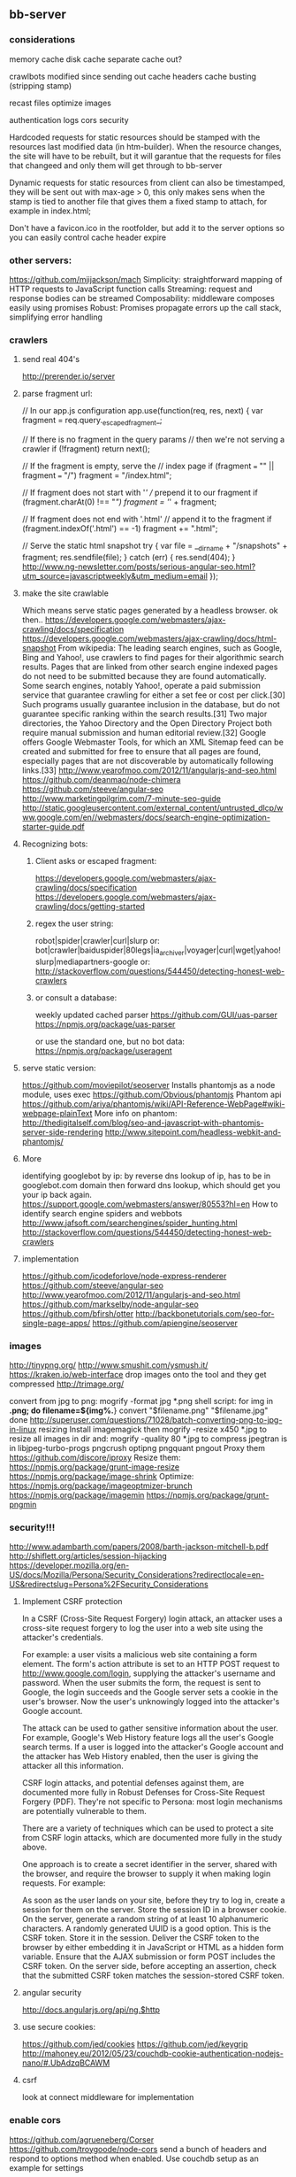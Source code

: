 ** bb-server
*** considerations 
    memory cache
disk cache
separate cache out?

crawlbots
modified since
sending out cache headers
cache busting (stripping stamp)

recast files
optimize images

authentication
logs
cors
security

Hardcoded requests for static resources should be stamped with the
resources last modified data (in htm-builder). When the resource
changes, the site will have to be rebuilt, but it will garantue that
the requests for files that changeed and only them will get through to
bb-server

Dynamic requests for static resources from client can also be
timestamped, they will be sent out with max-age > 0, this only makes
sens when the stamp is tied to another file that gives them a fixed
stamp to attach, for example in index.html;

Don't have a favicon.ico in the rootfolder, but add it to the server
options so you can easily control cache header expire

*** other servers:   
 https://github.com/mjijackson/mach  
 Simplicity: straightforward mapping of HTTP requests to JavaScript function calls
Streaming: request and response bodies can be streamed
Composability: middleware composes easily using promises
Robust: Promises propagate errors up the call stack, simplifying error handling
*** crawlers
**** send real 404's
     http://prerender.io/server
     
**** parse fragment url:
// In our app.js configuration
app.use(function(req, res, next) {
  var fragment = req.query._escaped_fragment_;

  // If there is no fragment in the query params
  // then we're not serving a crawler
  if (!fragment) return next();

  // If the fragment is empty, serve the
  // index page
  if (fragment === "" || fragment === "/")
    fragment = "/index.html";

  // If fragment does not start with '/'
  // prepend it to our fragment
  if (fragment.charAt(0) !== "/")
    fragment = '/' + fragment;

  // If fragment does not end with '.html'
  // append it to the fragment
  if (fragment.indexOf('.html') == -1)
    fragment += ".html";

  // Serve the static html snapshot
  try {
    var file = __dirname + "/snapshots" + fragment;
    res.sendfile(file);
  } catch (err) {
    res.send(404);
  }
  http://www.ng-newsletter.com/posts/serious-angular-seo.html?utm_source=javascriptweekly&utm_medium=email
});
**** make the site crawlable
Which means serve static pages generated by a headless browser. ok
then..
https://developers.google.com/webmasters/ajax-crawling/docs/specification
https://developers.google.com/webmasters/ajax-crawling/docs/html-snapshot
From wikipedia:
The leading search engines, such as Google, Bing and Yahoo!, use
crawlers to find pages for their algorithmic search results. Pages
that are linked from other search engine indexed pages do not need to
be submitted because they are found automatically. Some search
engines, notably Yahoo!, operate a paid submission service that
guarantee crawling for either a set fee or cost per click.[30] Such
programs usually guarantee inclusion in the database, but do not
guarantee specific ranking within the search results.[31] Two major
directories, the Yahoo Directory and the Open Directory Project both
require manual submission and human editorial review.[32] Google
offers Google Webmaster Tools, for which an XML Sitemap feed can be
created and submitted for free to ensure that all pages are found,
especially pages that are not discoverable by automatically following
links.[33]
http://www.yearofmoo.com/2012/11/angularjs-and-seo.html
https://github.com/deanmao/node-chimera
https://github.com/steeve/angular-seo
http://www.marketingpilgrim.com/7-minute-seo-guide
http://static.googleusercontent.com/external_content/untrusted_dlcp/www.google.com/en//webmasters/docs/search-engine-optimization-starter-guide.pdf
**** Recognizing bots: 
***** Client asks or escaped fragment:
 https://developers.google.com/webmasters/ajax-crawling/docs/specification
 https://developers.google.com/webmasters/ajax-crawling/docs/getting-started
***** regex the user string:
   robot|spider|crawler|curl|slurp or:
   bot|crawler|baiduspider|80legs|ia_archiver|voyager|curl|wget|yahoo!
   slurp|mediapartners-google
   or:
   http://stackoverflow.com/questions/544450/detecting-honest-web-crawlers
***** or consult a database:
   weekly updated cached parser 
    https://github.com/GUI/uas-parser
    https://npmjs.org/package/uas-parser
    
    or use the standard one, but no bot data:
    https://npmjs.org/package/useragent
    
**** serve static version:    
     https://github.com/moviepilot/seoserver
     Installs phantomjs as a node module, uses exec
     https://github.com/Obvious/phantomjs
     Phantom api
https://github.com/ariya/phantomjs/wiki/API-Reference-WebPage#wiki-webpage-plainText
More info on phantom:
http://thedigitalself.com/blog/seo-and-javascript-with-phantomjs-server-side-rendering
http://www.sitepoint.com/headless-webkit-and-phantomjs/
**** More    
   identifying googlebot by ip:
   by reverse dns lookup of ip, has to be in googlebot.com domain
   then forward dns lookup, which should get you your ip back again.
   https://support.google.com/webmasters/answer/80553?hl=en
   How to identify search engine spiders and webbots
   http://www.jafsoft.com/searchengines/spider_hunting.html
    http://stackoverflow.com/questions/544450/detecting-honest-web-crawlers
**** implementation   
    https://github.com/icodeforlove/node-express-renderer
    https://github.com/steeve/angular-seo
    http://www.yearofmoo.com/2012/11/angularjs-and-seo.html
    https://github.com/markselby/node-angular-seo
    https://github.com/bfirsh/otter
    http://backbonetutorials.com/seo-for-single-page-apps/
    https://github.com/apiengine/seoserver
    
    
*** images
    http://tinypng.org/
    http://www.smushit.com/ysmush.it/
    https://kraken.io/web-interface
   drop images onto the tool and they get compressed 
   http://trimage.org/ 
   
   convert from jpg to png:
   mogrify -format jpg *.png  
   shell script:
   for img in *.png; do
    filename=${img%.*}
    convert "$filename.png" "$filename.jpg"
done
http://superuser.com/questions/71028/batch-converting-png-to-jpg-in-linux
   resizing 
Install imagemagick then
mogrify -resize x450 *.jpg
to resize all images in dir
and:
mogrify -quality 80 *.jpg
to compress
   jpegtran is in libjpeg-turbo-progs 
   pngcrush
  optipng 
  pngquant
  pngout
   Proxy them 
 https://github.com/discore/iproxy
Resize them:
  https://npmjs.org/package/grunt-image-resize
  https://npmjs.org/package/image-shrink
 Optimize:
 https://npmjs.org/package/imageoptmizer-brunch
 https://npmjs.org/package/imagemin
 https://npmjs.org/package/grunt-pngmin
 
*** security!!! 
  http://www.adambarth.com/papers/2008/barth-jackson-mitchell-b.pdf
  http://shiflett.org/articles/session-hijacking
  https://developer.mozilla.org/en-US/docs/Mozilla/Persona/Security_Considerations?redirectlocale=en-US&redirectslug=Persona%2FSecurity_Considerations
  
****  Implement CSRF protection

In a CSRF (Cross-Site Request Forgery) login attack, an attacker uses
a cross-site request forgery to log the user into a web site using the
attacker's credentials.

For example: a user visits a malicious web site containing a form
element. The form's action attribute is set to an HTTP POST request to
http://www.google.com/login, supplying the attacker's username and
password. When the user submits the form, the request is sent to
Google, the login succeeds and the Google server sets a cookie in the
user's browser. Now the user's unknowingly logged into the attacker's
Google account.

The attack can be used to gather sensitive information about the
user. For example, Google's Web History feature logs all the user's
Google search terms. If a user is logged into the attacker's Google
account and the attacker has Web History enabled, then the user is
giving the attacker all this information.

CSRF login attacks, and potential defenses against them, are
documented more fully in Robust Defenses for Cross-Site Request
Forgery (PDF). They're not specific to Persona: most login mechanisms
are potentially vulnerable to them.

There are a variety of techniques which can be used to protect a site
from CSRF login attacks, which are documented more fully in the study
above.

One approach is to create a secret identifier in the server, shared
with the browser, and require the browser to supply it when making
login requests. For example:

As soon as the user lands on your site, before they try to log in,
create a session for them on the server. Store the session ID in a
browser cookie.  On the server, generate a random string of at least
10 alphanumeric characters. A randomly generated UUID is a good
option. This is the CSRF token. Store it in the session.  Deliver the
CSRF token to the browser by either embedding it in JavaScript or HTML
as a hidden form variable.  Ensure that the AJAX submission or form
POST includes the CSRF token.  On the server side, before accepting an
assertion, check that the submitted CSRF token matches the
session-stored CSRF token.
**** angular security 
http://docs.angularjs.org/api/ng.$http
   
**** use secure cookies:
https://github.com/jed/cookies
https://github.com/jed/keygrip
http://mahoney.eu/2012/05/23/couchdb-cookie-authentication-nodejs-nano/#.UbAdzqBCAWM
**** csrf
    look at connect middleware for implementation 
*** enable cors
    https://github.com/agrueneberg/Corser
    https://github.com/troygoode/node-cors
    send a bunch of headers and respond to options method when
    enabled. Use couchdb setup as an example for settings
*** option for spa: 
always send index.html when requesting non-file
when serving spa and you don't want to use #! you always serve
index.html and then let the app sort out the routing.
http://docs.angularjs.org/guide/dev_guide.services.$location
*** sign in with
    google, facebook, linkedin, github, persona, twitter, basic
    to start of with, incorporate persona into server
    
*** TODO
**** Keep logs!!!   
    
    //TODO merge request logs with the console log
    http://logio.org/
**** clean up dichotomy of log and silent    
   Should have status out and error out and server out  
    http://www.senchalabs.org/connect/logger.html
**** use winston and its transport ipv file, also has logrotation
**** logrotation:
    You can use logrotate which is included in most Linux distributions and is used for rotating system log files, as well as used by other software like Apache.

Add a file to /etc/logrotate.d/

/path/to/server.log {
  daily         # how often to rotate
  rotate 10     # max num of log files to keep
  missingok     # don't panic if the log file doesn't exist
  notifempty    # ignore empty files
  compress      # compress rotated log file with gzip
  sharedscripts # no idea what it does, but it's in all examples
  copytruncate  # needed for forever to work properly
  dateext       # adds date to filename 
  dateformat %Y-%m-%d.
}
http://www.thegeekstuff.com/2010/07/logrotate-examples/
    
**** server reporting
***** access server logs in browser?    
    https://github.com/ethanl/connect-browser-logger
    add a get handler for example /__logs and serve page with stats
    possibly only when authorized using persona for example
***** -report to console:
https://github.com/ethanl/connect-browser-logger
***** -airbrake like, so post info somewhere
- use loggly , or newrelic
**** serve fancy dir
http://www.senchalabs.org/connect/directory.html
with icons, json as json, html as html, js as js, possibly with
highlighting etc, show hidden files?

**** test and clean up forwarder!!    
    I put it in a module, but is not tested yet

**** send script that listens to sockets and refreshes browser
    ala livereload perhaps, skewer??
    

*** ??
**** cache in couchdb?
**** threshold for gzipping?
**** use nodemon?   
    nodemon will watch the files in the directory that nodemon was
    started, and if they change, it will automatically restart your
    node application.
  https://github.com/rem
   
